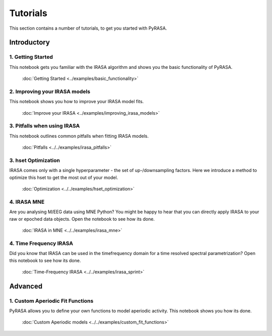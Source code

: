 
=========
Tutorials
=========

This section contains a number of tutorials, to get you started with PyRASA.

Introductory
------------

******************
1. Getting Started
******************

This notebook gets you familiar with the IRASA algorithm and shows you the basic functionality
of PyRASA.

  :doc:`Getting Started <../examples/basic_functionality>`

******************************
2. Improving your IRASA models
******************************

This notebook shows you how to improve your IRASA model fits.

  :doc:`Improve your IRASA <../examples/improving_irasa_models>`

****************************
3. Pitfalls when using IRASA
****************************

This notebook outlines common pitfalls when fitting IRASA models.

  :doc:`Pitfalls <../../examples/irasa_pitfalls>`


*********************
3. hset Optimization
*********************

IRASA comes only with a single hyperparameter - the set of up-/downsampling factors.
Here we introduce a method to optimize this hset to get the most out of your model.

  :doc:`Optimization <../../examples/hset_optimization>`

************
4. IRASA MNE
************

Are you analysing M/EEG data using MNE Python? You might be happy to hear that you can directly
apply IRASA to your raw or epoched data objects. Open the notebook to see how its done.

  :doc:`IRASA in MNE <../../examples/irasa_mne>`


***********************
4. Time Frequency IRASA
***********************

Did you know that IRASA can be used in the timefrequency domain for a time resolved spectral parametrization?
Open this notebook to see how its done.  

  :doc:`Time-Frequency IRASA <../../examples/irasa_sprint>`



Advanced
--------

*********************************
1. Custom Aperiodic Fit Functions
*********************************

PyRASA allows you to define your own functions to model aperiodic activity.
This notebook shows you how its done.

  :doc:`Custom Aperiodic models <../../examples/custom_fit_functions>`
